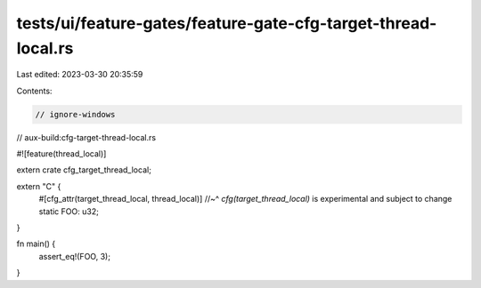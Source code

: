tests/ui/feature-gates/feature-gate-cfg-target-thread-local.rs
==============================================================

Last edited: 2023-03-30 20:35:59

Contents:

.. code-block:: rs

    // ignore-windows
// aux-build:cfg-target-thread-local.rs

#![feature(thread_local)]

extern crate cfg_target_thread_local;

extern "C" {
    #[cfg_attr(target_thread_local, thread_local)]
    //~^ `cfg(target_thread_local)` is experimental and subject to change
    static FOO: u32;
}

fn main() {
    assert_eq!(FOO, 3);
}


